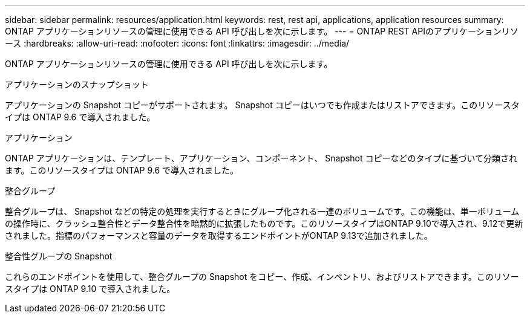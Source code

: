 ---
sidebar: sidebar 
permalink: resources/application.html 
keywords: rest, rest api, applications, application resources 
summary: ONTAP アプリケーションリソースの管理に使用できる API 呼び出しを次に示します。 
---
= ONTAP REST APIのアプリケーションリソース
:hardbreaks:
:allow-uri-read: 
:nofooter: 
:icons: font
:linkattrs: 
:imagesdir: ../media/


[role="lead"]
ONTAP アプリケーションリソースの管理に使用できる API 呼び出しを次に示します。

.アプリケーションのスナップショット
アプリケーションの Snapshot コピーがサポートされます。 Snapshot コピーはいつでも作成またはリストアできます。このリソースタイプは ONTAP 9.6 で導入されました。

.アプリケーション
ONTAP アプリケーションは、テンプレート、アプリケーション、コンポーネント、 Snapshot コピーなどのタイプに基づいて分類されます。このリソースタイプは ONTAP 9.6 で導入されました。

.整合グループ
整合グループは、 Snapshot などの特定の処理を実行するときにグループ化される一連のボリュームです。この機能は、単一ボリュームの操作時に、クラッシュ整合性とデータ整合性を暗黙的に拡張したものです。このリソースタイプはONTAP 9.10で導入され、9.12で更新されました。指標のパフォーマンスと容量のデータを取得するエンドポイントがONTAP 9.13で追加されました。

.整合性グループの Snapshot
これらのエンドポイントを使用して、整合グループの Snapshot をコピー、作成、インベントリ、およびリストアできます。このリソースタイプは ONTAP 9.10 で導入されました。

